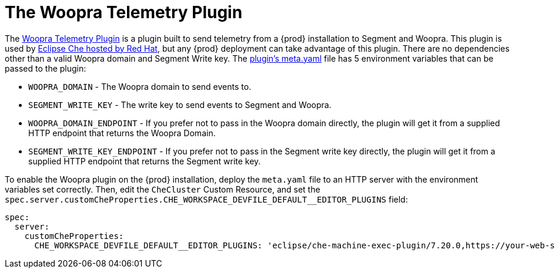[id="the-woopra-telemetry-plugin"]

= The Woopra Telemetry Plugin

The link:https://github.com/che-incubator/che-workspace-telemetry-woopra-plugin[Woopra Telemetry Plugin] is a plugin built to send telemetry from a {prod} installation to Segment and Woopra. This plugin is used by link:https://workspaces.openshift.com[Eclipse Che hosted by Red Hat], but any {prod} deployment can take advantage of this plugin. There are no dependencies other than a valid Woopra domain and Segment Write key. The link:https://raw.githubusercontent.com/che-incubator/che-workspace-telemetry-woopra-plugin/master/meta.yaml[plugin's meta.yaml] file has 5 environment variables that can be passed to the plugin:

- `WOOPRA_DOMAIN` - The Woopra domain to send events to.
- `SEGMENT_WRITE_KEY` - The write key to send events to Segment and Woopra.
- `WOOPRA_DOMAIN_ENDPOINT` - If you prefer not to pass in the Woopra domain directly, the plugin will get it from a supplied HTTP endpoint that returns the Woopra Domain.
- `SEGMENT_WRITE_KEY_ENDPOINT` - If you prefer not to pass in the Segment write key directly, the plugin will get it from a supplied HTTP endpoint that returns the Segment write key.

To enable the Woopra plugin on the {prod} installation, deploy the `meta.yaml` file to an HTTP server with the environment variables set correctly. Then, edit the `CheCluster` Custom Resource, and set the `spec.server.customCheProperties.CHE_WORKSPACE_DEVFILE_DEFAULT__EDITOR_PLUGINS` field:

[source,yaml]
----
spec:
  server:
    customCheProperties:
      CHE_WORKSPACE_DEVFILE_DEFAULT__EDITOR_PLUGINS: 'eclipse/che-machine-exec-plugin/7.20.0,https://your-web-server/meta.yaml'
----